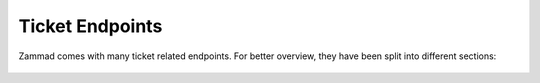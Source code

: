 Ticket Endpoints
================

Zammad comes with many ticket related endpoints.
For better overview, they have been split into different sections:

   .. toctree::
      :maxdepth: 1
      :glob:

      /api/ticket/articles
      /api/ticket/links
      /api/ticket/mentions
      /api/ticket/priorities
      /api/ticket/shared_drafts
      /api/ticket/states
      /api/ticket/tags
      /api/ticket/index
      /api/ticket/ticket-summary
      /api/ticket/timeaccounting
